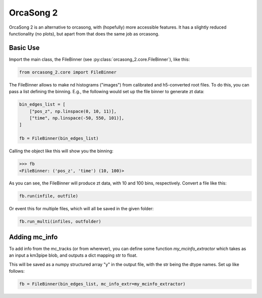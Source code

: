 OrcaSong 2
==========

OrcaSong 2 is an alternative to orcasong, with (hopefully) more
accessible features.
It has a slightly reduced functionality (no plots), but apart from that
does the same job as orcasong.

Basic Use
---------

Import the main class, the FileBinner (see
:py:class:`orcasong_2.core.FileBinner`),
like this:

.. code-block:: python

    from orcasong_2.core import FileBinner

The FileBinner allows to make nd histograms ("images") from calibrated and
h5-converted root files.
To do this, you can pass a list defining the binning. E.g., the following would
set up the file binner to generate zt data:

.. code-block:: python

    bin_edges_list = [
        ["pos_z", np.linspace(0, 10, 11)],
        ["time", np.linspace(-50, 550, 101)],
    ]

    fb = FileBinner(bin_edges_list)

Calling the object like this will show you the binning:

.. code-block:: python

    >>> fb
    <FileBinner: ('pos_z', 'time') (10, 100)>

As you can see, the FileBinner will produce zt data, with 10 and 100 bins,
respectively.
Convert a file like this:

.. code-block:: python

    fb.run(infile, outfile)

Or event this for multiple files, which will all be saved in the given folder:

.. code-block:: python

    fb.run_multi(infiles, outfolder)

Adding mc_info
--------------

To add info from the mc_tracks (or from wherever), you can define some
function `my_mcinfo_extractor` which takes as an input a km3pipe blob,
and outputs a dict mapping str to float.

This will be saved as a numpy structured array "y" in the output file, with
the str being the dtype names. Set up like follows:

.. code-block:: python

    fb = FileBinner(bin_edges_list, mc_info_extr=my_mcinfo_extractor)

